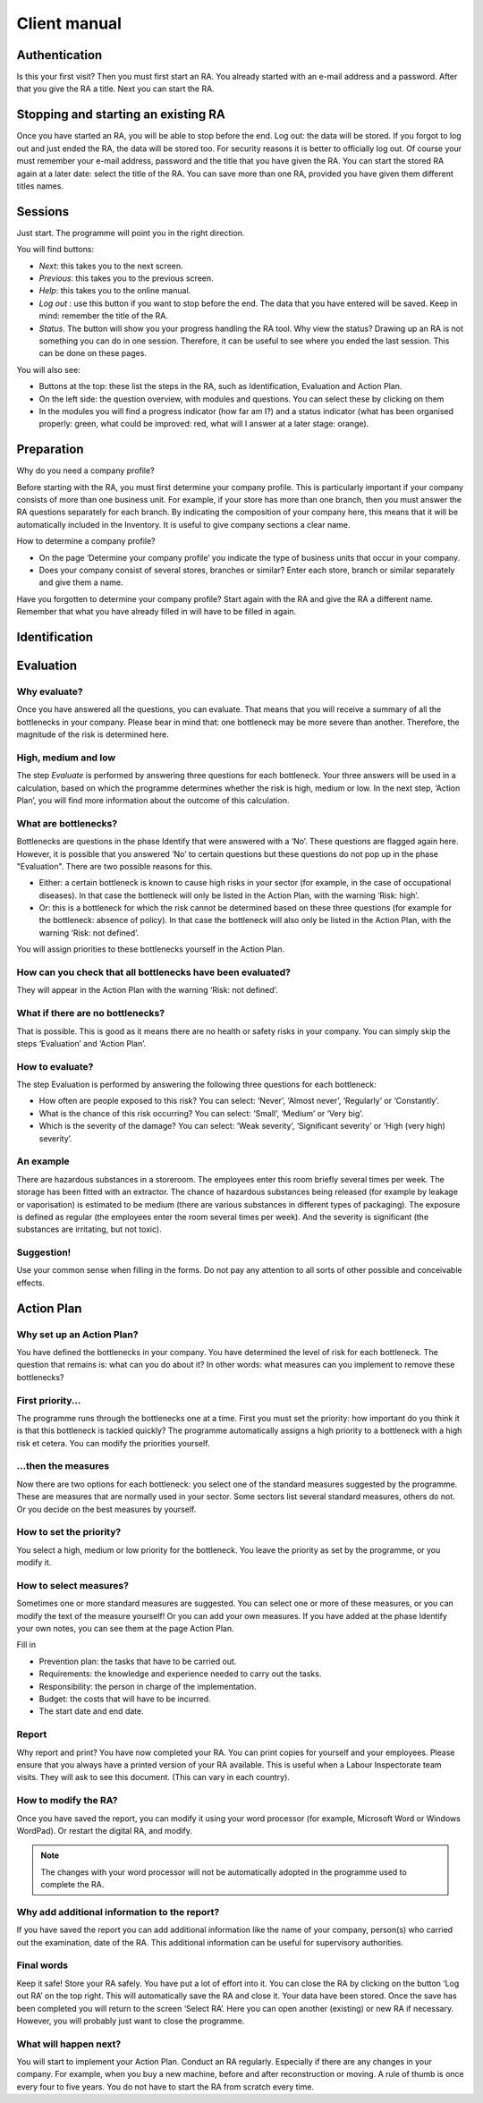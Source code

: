 Client manual
=============

Authentication
--------------

Is this your first visit? Then you must first start an RA. You already started
with an e-mail address and a password. After that you give the RA a title. Next
you can start the RA.

Stopping and starting an existing RA
------------------------------------

Once you have started an RA, you will be able to stop before the end.  Log out:
the data will be stored. If you forgot to log out and just ended the RA, the
data will be stored too. For security reasons it is better to officially log
out. Of course your must remember your e-mail address, password and the title
that you have given the RA. You can start the stored RA again at a later date:
select the title of the RA. You can save more than one RA, provided you have
given them different titles names.

Sessions
--------

Just start. The programme will point you in the right direction. 

You will find buttons: 

* *Next*: this takes you to the next screen.
* *Previous*: this takes you to the previous screen.
* *Help*: this takes you to the online manual.
* *Log out* : use this button if you want to stop before the end. The data that
  you have entered will be saved. Keep in mind: remember the title of the RA.
* *Status*. The button will show you your progress handling the RA tool. Why view
  the status?  Drawing up an RA is not something you can do in one session.
  Therefore, it can be useful to see where you ended the last session. This can
  be done on these pages.

You will also see:

* Buttons at the top: these list the steps in the RA, such as Identification,
  Evaluation and Action Plan. 
* On the left side: the question overview, with modules and questions. You can
  select these by clicking on them
* In the modules you will find a progress indicator (how far am I?) and a
  status indicator (what has been organised properly: green, what could be
  improved: red, what will I answer at a later stage: orange).

Preparation
------------

Why do you need a company profile?

Before starting with the RA, you must first determine your company profile.
This is particularly important if your company consists of more than one
business unit. For example, if your store has more than one branch, then you
must answer the RA questions separately for each branch. By indicating the
composition of your company here, this means that it will be automatically
included in the Inventory. It is useful to give company sections a clear name.

How to determine a company profile?

* On the page ‘Determine your company profile’ you indicate the type of
  business units that occur in your company.
* Does your company consist of several stores, branches or similar? Enter each
  store, branch or similar separately and give them a name.

Have you forgotten to determine your company profile? Start again with the RA
and give the RA a different name. Remember that what you have already filled in
will have to be filled in again.

Identification
--------------

Evaluation
----------

Why evaluate?
~~~~~~~~~~~~~
Once you have answered all the questions, you can evaluate. That means that you
will receive a summary of all the bottlenecks in your company. Please bear in
mind that: one bottleneck may be more severe than another. Therefore, the
magnitude of the risk is determined here.

High, medium and low
~~~~~~~~~~~~~~~~~~~~

The step *Evaluate* is performed by answering three questions for each
bottleneck. Your three answers will be used in a calculation, based on which
the programme determines whether the risk is high, medium or low. In the next
step, ‘Action Plan’, you will find more information about the outcome of this
calculation.

What are bottlenecks?
~~~~~~~~~~~~~~~~~~~~~

Bottlenecks are questions in the phase Identify that were answered with a ‘No’.
These questions are flagged again here. However, it is possible that you
answered ‘No’ to certain questions but these questions do not pop up in the
phase "Evaluation". There are two possible reasons for this.

* Either: a certain bottleneck is known to cause high risks in your sector (for
  example, in the case of occupational diseases). In that case the bottleneck
  will only be listed in the Action Plan, with the warning ‘Risk: high’.
* Or: this is a bottleneck for which the risk cannot be determined based on
  these three questions (for example for the bottleneck: absence of policy). In
  that case the bottleneck will also only be listed in the Action Plan, with
  the warning ‘Risk: not defined’.

You will assign priorities to these bottlenecks yourself in the Action Plan.

How can you check that all bottlenecks have been evaluated?
~~~~~~~~~~~~~~~~~~~~~~~~~~~~~~~~~~~~~~~~~~~~~~~~~~~~~~~~~~~

They will appear in the Action Plan with the warning ‘Risk: not defined’.

What if there are no bottlenecks?
~~~~~~~~~~~~~~~~~~~~~~~~~~~~~~~~~

That is possible. This is good as it means there are no health or safety risks
in your company. You can simply skip the steps ‘Evaluation’ and ‘Action Plan’.

How to evaluate?
~~~~~~~~~~~~~~~~

The step Evaluation is performed by answering the following three questions for each bottleneck:

* How often are people exposed to this risk? You can select: ‘Never’, ‘Almost
  never’, ‘Regularly’ or ‘Constantly’.
* What is the chance of this risk occurring? You can select: ‘Small’, ‘Medium’
  or ‘Very big’.
* Which is the severity of the damage?  You can select: ‘Weak severity’,
  ‘Significant severity’ or ‘High (very high) severity’.

An example
~~~~~~~~~~

There are hazardous substances in a storeroom. The employees enter this room
briefly several times per week. The storage has been fitted with an extractor.
The chance of hazardous substances being released (for example by leakage or
vaporisation) is estimated to be medium (there are various substances in
different types of packaging). The exposure is defined as regular (the
employees enter the room several times per week). And the severity is
significant (the substances are irritating, but not toxic).

Suggestion!
~~~~~~~~~~~

Use your common sense when filling in the forms. Do not pay any attention to
all sorts of other possible and conceivable effects.

Action Plan
-----------

Why set up an Action Plan?
~~~~~~~~~~~~~~~~~~~~~~~~~~

You have defined the bottlenecks in your company. You have determined the level
of risk for each bottleneck. The question that remains is: what can you do
about it? In other words: what measures can you implement to remove these
bottlenecks?

First priority...
~~~~~~~~~~~~~~~~~

The programme runs through the bottlenecks one at a time. First you must set
the priority: how important do you think it is that this bottleneck is tackled
quickly? The programme automatically assigns a high priority to a bottleneck
with a high risk et cetera. You can modify the priorities yourself.

...then the measures
~~~~~~~~~~~~~~~~~~~~

Now there are two options for each bottleneck: you select one of the standard
measures suggested by the programme. These are measures that are normally used
in your sector. Some sectors list several standard measures, others do not. Or
you decide on the best measures by yourself. 

How to set the priority?
~~~~~~~~~~~~~~~~~~~~~~~~

You select a high, medium or low priority for the bottleneck. You leave the
priority as set by the programme, or you modify it.

How to select measures?
~~~~~~~~~~~~~~~~~~~~~~~

Sometimes one or more standard measures are suggested. You can select one or
more of these measures, or you can modify the text of the measure yourself! Or
you can add your own measures.  If you have added at the phase Identify your
own notes, you can see them at the page Action Plan.

Fill in 

* Prevention plan: the tasks that have to be carried out.
* Requirements: the knowledge and experience needed to carry out the tasks.
* Responsibility: the person in charge of the implementation.
* Budget: the costs that will have to be incurred.
* The start date and end date.

Report
~~~~~~

Why report and print? You have now completed your RA. You can print copies for
yourself and your employees. Please ensure that you always have a printed
version of your RA available. This is useful when a Labour Inspectorate team
visits. They will ask to see this document. (This can vary in each country).

How to modify the RA?
~~~~~~~~~~~~~~~~~~~~~

Once you have saved the report, you can modify it using your word processor
(for example, Microsoft Word or Windows WordPad). Or restart the digital RA,
and modify.

.. note:: The changes with your word processor will not be automatically
          adopted in the programme used to complete the RA.

Why add additional information to the report?
~~~~~~~~~~~~~~~~~~~~~~~~~~~~~~~~~~~~~~~~~~~~~

If you have saved the report you can add additional information like the name
of your company, person(s) who carried out the examination, date of the RA.
This additional information can be useful for supervisory authorities.

Final words
~~~~~~~~~~~~

Keep it safe! Store your RA safely. You have put a lot of effort into it. You
can close the RA by clicking on the button ‘Log out RA’ on the top right. This
will automatically save the RA and close it. Your data have been stored. Once
the save has been completed you will return to the screen ‘Select RA’. Here you
can open another (existing) or new RA if necessary. However, you will probably
just want to close the programme.

What will happen next?
~~~~~~~~~~~~~~~~~~~~~~

You will start to implement your Action Plan. Conduct an RA regularly.
Especially if there are any changes in your company. For example, when you buy
a new machine, before and after reconstruction or moving. A rule of thumb is
once every four to five years. You do not have to start the RA from scratch
every time.

